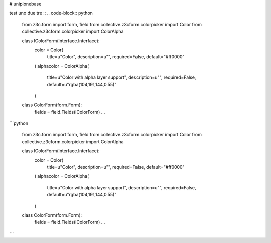 # uniplonebase

test uno due tre
::
.. code-block:: python


        from z3c.form import form, field
        from collective.z3cform.colorpicker import Color
        from collective.z3cform.colorpicker import ColorAlpha

        class IColorForm(interface.Interface):
            color = Color(
                title=u"Color",
                description=u"",
                required=False,
                default="#ff0000"
            )
            alphacolor = ColorAlpha(
                title=u"Color with alpha layer support",
                description=u"",
                required=False,
                default=u"rgba(104,191,144,0.55)"
            )


        class ColorForm(form.Form):
            fields = field.Fields(IColorForm)
            ...



```python

        from z3c.form import form, field
        from collective.z3cform.colorpicker import Color
        from collective.z3cform.colorpicker import ColorAlpha

        class IColorForm(interface.Interface):
            color = Color(
                title=u"Color",
                description=u"",
                required=False,
                default="#ff0000"
            )
            alphacolor = ColorAlpha(
                title=u"Color with alpha layer support",
                description=u"",
                required=False,
                default=u"rgba(104,191,144,0.55)"
            )


        class ColorForm(form.Form):
            fields = field.Fields(IColorForm)
            ...

```
